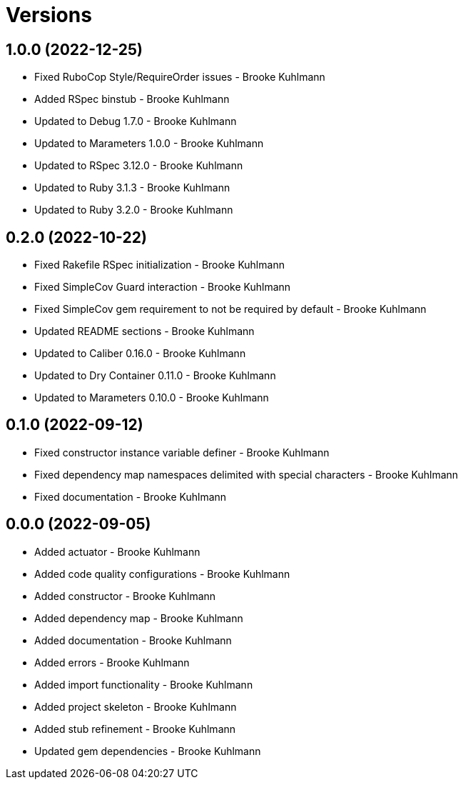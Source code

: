 = Versions

== 1.0.0 (2022-12-25)

* Fixed RuboCop Style/RequireOrder issues - Brooke Kuhlmann
* Added RSpec binstub - Brooke Kuhlmann
* Updated to Debug 1.7.0 - Brooke Kuhlmann
* Updated to Marameters 1.0.0 - Brooke Kuhlmann
* Updated to RSpec 3.12.0 - Brooke Kuhlmann
* Updated to Ruby 3.1.3 - Brooke Kuhlmann
* Updated to Ruby 3.2.0 - Brooke Kuhlmann

== 0.2.0 (2022-10-22)

* Fixed Rakefile RSpec initialization - Brooke Kuhlmann
* Fixed SimpleCov Guard interaction - Brooke Kuhlmann
* Fixed SimpleCov gem requirement to not be required by default - Brooke Kuhlmann
* Updated README sections - Brooke Kuhlmann
* Updated to Caliber 0.16.0 - Brooke Kuhlmann
* Updated to Dry Container 0.11.0 - Brooke Kuhlmann
* Updated to Marameters 0.10.0 - Brooke Kuhlmann

== 0.1.0 (2022-09-12)

* Fixed constructor instance variable definer - Brooke Kuhlmann
* Fixed dependency map namespaces delimited with special characters - Brooke Kuhlmann
* Fixed documentation - Brooke Kuhlmann

== 0.0.0 (2022-09-05)

* Added actuator - Brooke Kuhlmann
* Added code quality configurations - Brooke Kuhlmann
* Added constructor - Brooke Kuhlmann
* Added dependency map - Brooke Kuhlmann
* Added documentation - Brooke Kuhlmann
* Added errors - Brooke Kuhlmann
* Added import functionality - Brooke Kuhlmann
* Added project skeleton - Brooke Kuhlmann
* Added stub refinement - Brooke Kuhlmann
* Updated gem dependencies - Brooke Kuhlmann

